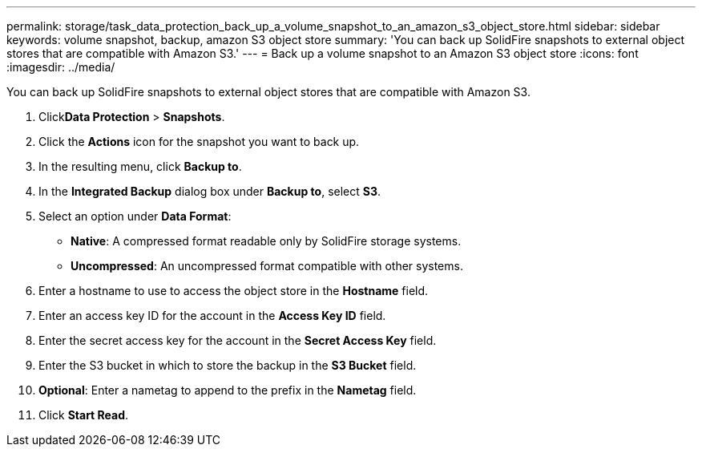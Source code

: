 ---
permalink: storage/task_data_protection_back_up_a_volume_snapshot_to_an_amazon_s3_object_store.html
sidebar: sidebar
keywords: volume snapshot, backup, amazon S3 object store
summary: 'You can back up SolidFire snapshots to external object stores that are compatible with Amazon S3.'
---
= Back up a volume snapshot to an Amazon S3 object store
:icons: font
:imagesdir: ../media/

[.lead]
You can back up SolidFire snapshots to external object stores that are compatible with Amazon S3.

. Click**Data Protection** > *Snapshots*.
. Click the *Actions* icon for the snapshot you want to back up.
. In the resulting menu, click *Backup to*.
. In the *Integrated Backup* dialog box under *Backup to*, select *S3*.
. Select an option under *Data Format*:
 ** *Native*: A compressed format readable only by SolidFire storage systems.
 ** *Uncompressed*: An uncompressed format compatible with other systems.
. Enter a hostname to use to access the object store in the *Hostname* field.
. Enter an access key ID for the account in the *Access Key ID* field.
. Enter the secret access key for the account in the *Secret Access Key* field.
. Enter the S3 bucket in which to store the backup in the *S3 Bucket* field.
. *Optional*: Enter a nametag to append to the prefix in the *Nametag* field.
. Click *Start Read*.

